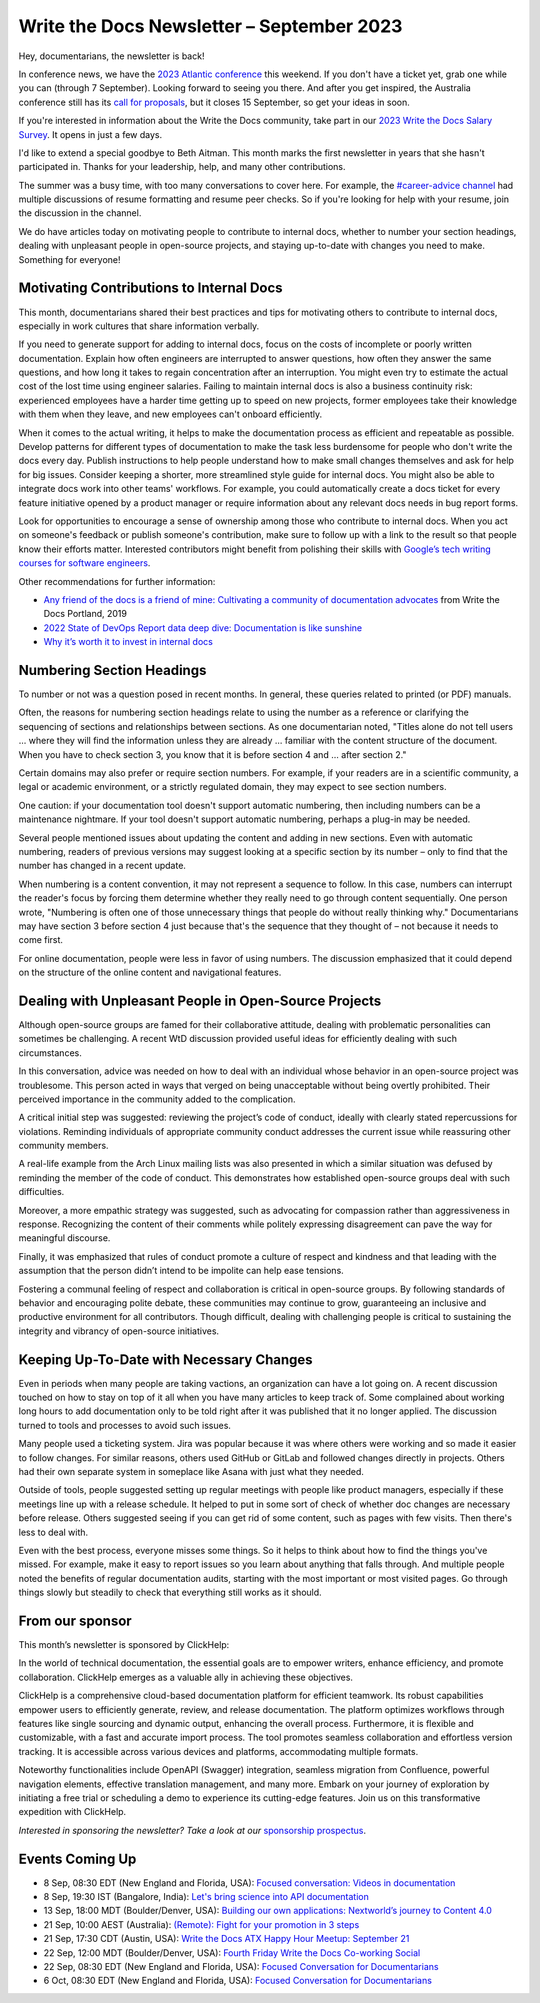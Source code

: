 .. post:: September 05, 2023
   :tags: newsletter

##########################################
Write the Docs Newsletter – September 2023
##########################################

Hey, documentarians, the newsletter is back!

In conference news, we have the `2023 Atlantic conference </conf/atlantic/2023/>`__ this weekend. If you don't have a ticket yet, grab one while you can (through 7 September). Looking forward to seeing you there. And after you get inspired, the Australia conference still has its `call for proposals </conf/australia/2023/cfp/>`__, but it closes 15 September, so get your ideas in soon.

If you're interested in information about the Write the Docs community, take part in our `2023 Write the Docs Salary Survey <https://writethedocs.org/surveys>`__. It opens in just a few days.

I'd like to extend a special goodbye to Beth Aitman. This month marks the first newsletter in years that she hasn't participated in. Thanks for your leadership, help, and many other contributions.

The summer was a busy time, with too many conversations to cover here. For example, the `#career-advice channel <https://writethedocs.slack.com/archives/C6ADX1YVA>`__ had multiple discussions of resume formatting and resume peer checks. So if you're looking for help with your resume, join the discussion in the channel.

We do have articles today on motivating people to contribute to internal docs, whether to number your section headings, dealing with unpleasant people in open-source projects, and staying up-to-date with changes you need to make. Something for everyone!

-----------------------------------------
Motivating Contributions to Internal Docs
-----------------------------------------

This month, documentarians shared their best practices and tips for motivating others to contribute to internal docs, especially in work cultures that share information verbally.

If you need to generate support for adding to internal docs, focus on the costs of incomplete or poorly written documentation. Explain how often engineers are interrupted to answer questions, how often they answer the same questions, and how long it takes to regain concentration after an interruption. You might even try to estimate the actual cost of the lost time using engineer salaries. Failing to maintain internal docs is also a business continuity risk: experienced employees have a harder time getting up to speed on new projects, former employees take their knowledge with them when they leave, and new employees can't onboard efficiently.

When it comes to the actual writing, it helps to make the documentation process as efficient and repeatable as possible. Develop patterns for different types of documentation to make the task less burdensome for people who don't write the docs every day. Publish instructions to help people understand how to make small changes themselves and ask for help for big issues. Consider keeping a shorter, more streamlined style guide for internal docs. You might also be able to integrate docs work into other teams' workflows. For example, you could automatically create a docs ticket for every feature initiative opened by a product manager or require information about any relevant docs needs in bug report forms.

Look for opportunities to encourage a sense of ownership among those who contribute to internal docs. When you act on someone's feedback or publish someone's contribution, make sure to follow up with a link to the result so that people know their efforts matter. Interested contributors might benefit from polishing their skills with `Google’s tech writing courses for software engineers <https://developers.google.com/tech-writing>`_.

Other recommendations for further information:

- `Any friend of the docs is a friend of mine: Cultivating a community of documentation advocates </videos/portland/2019/any-friend-of-the-docs-is-a-friend-of-mine-cultivating-a-community-of-documentation-advocates-heather-stenson/>`__ from Write the Docs Portland, 2019
- `2022 State of DevOps Report data deep dive: Documentation is like sunshine <https://cloud.google.com/blog/products/devops-sre/deep-dive-into-2022-state-of-devops-report-on-documentation>`__
- `Why it’s worth it to invest in internal docs <https://increment.com/documentation/why-investing-in-internal-docs-is-worth-it/>`__

--------------------------
Numbering Section Headings
--------------------------

To number or not was a question posed in recent months. In general, these queries related to printed (or PDF) manuals.

Often, the reasons for numbering section headings relate to using the number as a reference or clarifying the sequencing of sections and relationships between sections. As one documentarian noted, "Titles alone do not tell users ... where they will find the information unless they are already ... familiar with the content structure of the document. When you have to check section 3, you know that it is before section 4 and ... after section 2."

Certain domains may also prefer or require section numbers. For example, if your readers are in a scientific community, a legal or academic environment, or a strictly regulated domain, they may expect to see section numbers.

One caution: if your documentation tool doesn't support automatic numbering, then including numbers can be a maintenance nightmare. If your tool doesn't support automatic numbering, perhaps a plug-in may be needed. 

Several people mentioned issues about updating the content and adding in new sections. Even with automatic numbering, readers of previous versions may suggest looking at a specific section by its number – only to find that the number has changed in a recent update.

When numbering is a content convention, it may not represent a sequence to follow. In this case, numbers can interrupt the reader's focus by forcing them determine whether they really need to go through content sequentially. One person wrote, "Numbering is often one of those unnecessary things that people do without really thinking why." Documentarians may have section 3 before section 4 just because that's the sequence that they thought of – not because it needs to come first.

For online documentation, people were less in favor of using numbers. The discussion emphasized that it could depend on the structure of the online content and navigational features.

------------------------------------------------------
Dealing with Unpleasant People in Open-Source Projects
------------------------------------------------------

Although open-source groups are famed for their collaborative attitude, dealing with problematic personalities can sometimes be challenging. A recent WtD discussion provided useful ideas for efficiently dealing with such circumstances.

In this conversation, advice was needed on how to deal with an individual whose behavior in an open-source project was troublesome. This person acted in ways that verged on being unacceptable without being overtly prohibited. Their perceived importance in the community added to the complication.

A critical initial step was suggested: reviewing the project’s code of conduct, ideally with clearly stated repercussions for violations. Reminding individuals of appropriate community conduct addresses the current issue while reassuring other community members.

A real-life example from the Arch Linux mailing lists was also presented in which a similar situation was defused by reminding the member of the code of conduct. This demonstrates how established open-source groups deal with such difficulties.

Moreover, a more empathic strategy was suggested, such as advocating for compassion rather than aggressiveness in response. Recognizing the content of their comments while politely expressing disagreement can pave the way for meaningful discourse.

Finally, it was emphasized that rules of conduct promote a culture of respect and kindness and that leading with the assumption that the person didn’t intend to be impolite can help ease tensions.

Fostering a communal feeling of respect and collaboration is critical in open-source groups. By following standards of behavior and encouraging polite debate, these communities may continue to grow, guaranteeing an inclusive and productive environment for all contributors. Though difficult, dealing with challenging people is critical to sustaining the integrity and vibrancy of open-source initiatives.

-----------------------------------------
Keeping Up-To-Date with Necessary Changes
-----------------------------------------

Even in periods when many people are taking vactions, an organization can have a lot going on. A recent discussion touched on how to stay on top of it all when you have many articles to keep track of. Some complained about working long hours to add documentation only to be told right after it was published that it no longer applied. The discussion turned to tools and processes to avoid such issues.

Many people used a ticketing system. Jira was popular because it was where others were working and so made it easier to follow changes. For similar reasons, others used GitHub or GitLab and followed changes directly in projects. Others had their own separate system in someplace like Asana with just what they needed.

Outside of tools, people suggested setting up regular meetings with people like product managers, especially if these meetings line up with a release schedule. It helped to put in some sort of check of whether doc changes are necessary before release. Others suggested seeing if you can get rid of some content, such as pages with few visits. Then there's less to deal with.

Even with the best process, everyone misses some things. So it helps to think about how to find the things you've missed. For example, make it easy to report issues so you learn about anything that falls through. And multiple people noted the benefits of regular documentation audits, starting with the most important or most visited pages. Go through things slowly but steadily to check that everything still works as it should.

----------------
From our sponsor
----------------

This month’s newsletter is sponsored by ClickHelp:

In the world of technical documentation, the essential goals are to empower writers, enhance efficiency, and promote collaboration. ClickHelp emerges as a valuable ally in achieving these objectives.

ClickHelp is a comprehensive cloud-based documentation platform for efficient teamwork. Its robust capabilities empower users to efficiently generate, review, and release documentation. The platform optimizes workflows through features like single sourcing and dynamic output, enhancing the overall process. Furthermore, it is flexible and customizable, with a fast and accurate import process. The tool promotes seamless collaboration and effortless version tracking. It is accessible across various devices and platforms, accommodating multiple formats.

Noteworthy functionalities include OpenAPI (Swagger) integration, seamless migration from Confluence, powerful navigation elements, effective translation management, and many more. Embark on your journey of exploration by initiating a free trial or scheduling a demo to experience its cutting-edge features. Join us on this transformative expedition with ClickHelp.

*Interested in sponsoring the newsletter? Take a look at our* `sponsorship prospectus </sponsorship/newsletter/>`__.

----------------
Events Coming Up
----------------

- 8 Sep, 08:30 EDT (New England and Florida, USA): `Focused conversation: Videos in documentation <https://www.meetup.com/write-the-docs-florida/events/295094684/>`__
- 8 Sep, 19:30  IST (Bangalore, India): `Let's bring science into API documentation <https://www.meetup.com/write-the-docs-india/events/295604665/>`__
- 13 Sep, 18:00  MDT (Boulder/Denver, USA): `Building our own applications: Nextworld’s journey to Content 4.0 <https://www.meetup.com/write-the-docs-boulder-denver/events/295749600/>`__
- 21 Sep, 10:00  AEST (Australia): `(Remote): Fight for your promotion in 3 steps <https://www.meetup.com/write-the-docs-australia/events/295577798/>`__
- 21 Sep, 17:30  CDT (Austin, USA): `Write the Docs ATX Happy Hour Meetup: September 21 <https://www.meetup.com/writethedocs-atx-meetup/events/295309065/>`__
- 22 Sep, 12:00  MDT (Boulder/Denver, USA): `Fourth Friday Write the Docs Co-working Social <https://www.meetup.com/write-the-docs-boulder-denver/events/295850155/>`__
- 22 Sep, 08:30 EDT (New England and Florida, USA): `Focused Conversation for Documentarians <https://www.meetup.com/boston-write-the-docs/events/295844994/>`__
- 6 Oct, 08:30 EDT (New England and Florida, USA): `Focused Conversation for Documentarians <https://www.meetup.com/boston-write-the-docs/events/xzpxdtyfcnbjb/>`__
